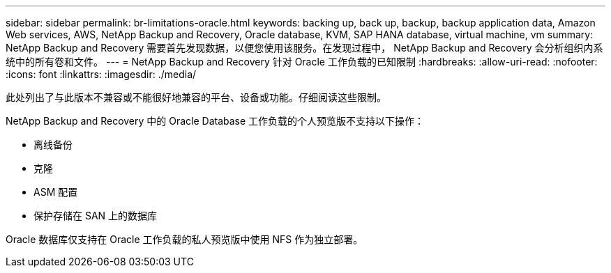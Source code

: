 ---
sidebar: sidebar 
permalink: br-limitations-oracle.html 
keywords: backing up, back up, backup, backup application data, Amazon Web services, AWS, NetApp Backup and Recovery, Oracle database, KVM, SAP HANA database, virtual machine, vm 
summary: NetApp Backup and Recovery 需要首先发现数据，以便您使用该服务。在发现过程中， NetApp Backup and Recovery 会分析组织内系统中的所有卷和文件。 
---
= NetApp Backup and Recovery 针对 Oracle 工作负载的已知限制
:hardbreaks:
:allow-uri-read: 
:nofooter: 
:icons: font
:linkattrs: 
:imagesdir: ./media/


[role="lead"]
此处列出了与此版本不兼容或不能很好地兼容的平台、设备或功能。仔细阅读这些限制。

NetApp Backup and Recovery 中的 Oracle Database 工作负载的个人预览版不支持以下操作：

* 离线备份
* 克隆
* ASM 配置
* 保护存储在 SAN 上的数据库


Oracle 数据库仅支持在 Oracle 工作负载的私人预览版中使用 NFS 作为独立部署。
